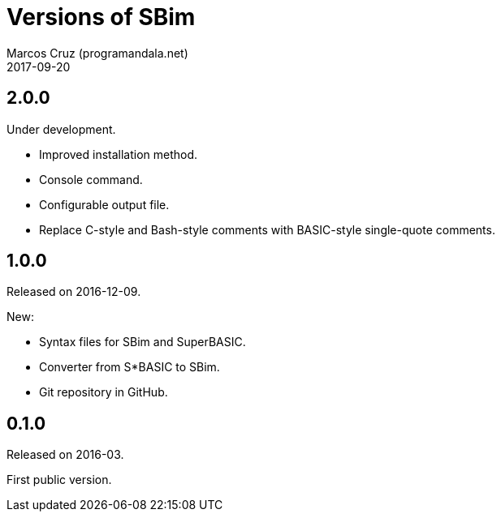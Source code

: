 = Versions of SBim
:author: Marcos Cruz (programandala.net)
:revdate: 2017-09-20

// This file is part of SBim
// http://programandala.net/es.programa.sbim.html

== 2.0.0

Under development.

- Improved installation method.
- Console command.
- Configurable output file.
- Replace C-style and Bash-style comments with BASIC-style
  single-quote comments.

== 1.0.0

Released on 2016-12-09.

New:

- Syntax files for SBim and SuperBASIC.
- Converter from S*BASIC to SBim.
- Git repository in GitHub.

== 0.1.0

Released on 2016-03.

First public version.
